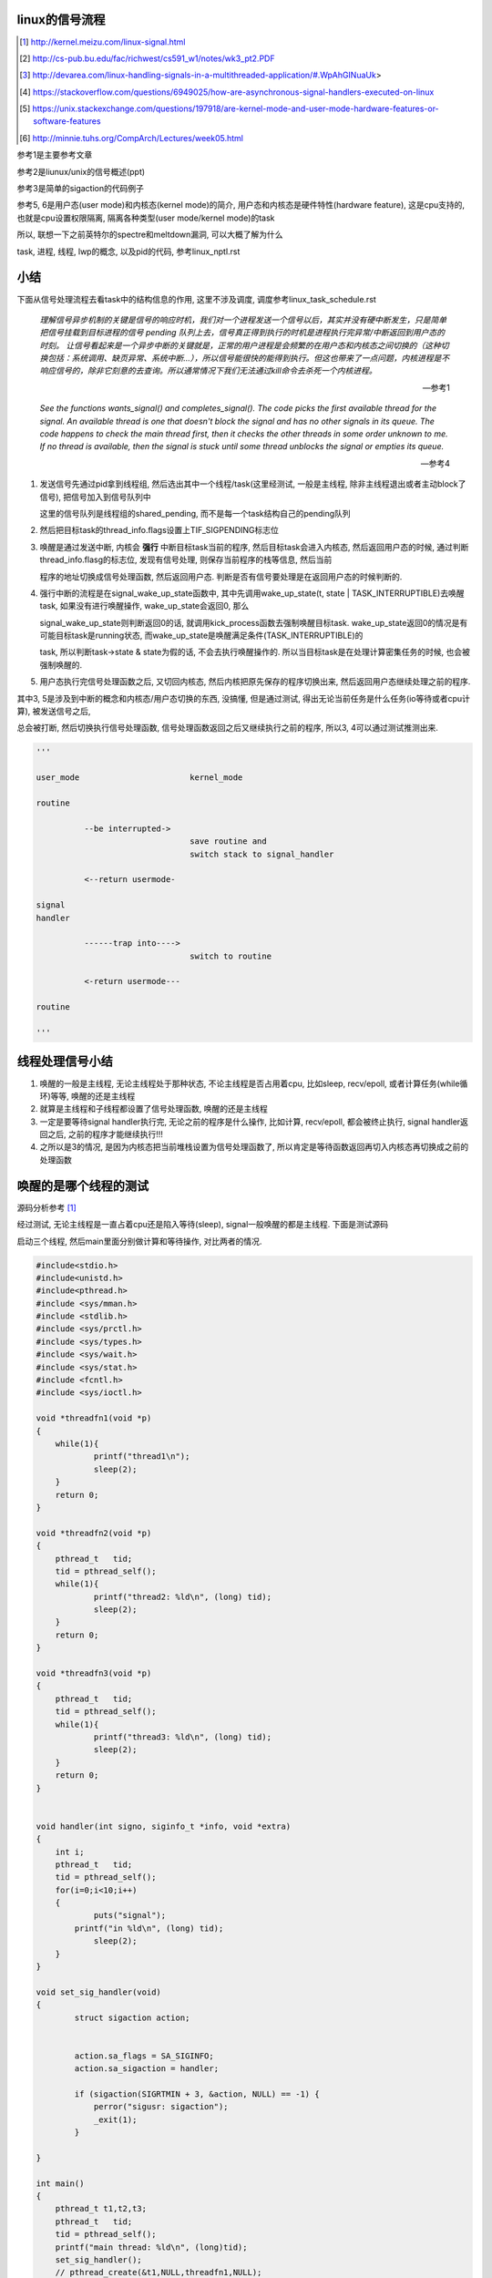 linux的信号流程
===================

.. [1] http://kernel.meizu.com/linux-signal.html

.. [2] http://cs-pub.bu.edu/fac/richwest/cs591_w1/notes/wk3_pt2.PDF

.. [3] http://devarea.com/linux-handling-signals-in-a-multithreaded-application/#.WpAhGINuaUk>

.. [4] https://stackoverflow.com/questions/6949025/how-are-asynchronous-signal-handlers-executed-on-linux

.. [5] https://unix.stackexchange.com/questions/197918/are-kernel-mode-and-user-mode-hardware-features-or-software-features

.. [6] http://minnie.tuhs.org/CompArch/Lectures/week05.html


参考1是主要参考文章

参考2是liunux/unix的信号概述(ppt)

参考3是简单的sigaction的代码例子

参考5, 6是用户态(user mode)和内核态(kernel mode)的简介, 用户态和内核态是硬件特性(hardware feature), 这是cpu支持的, 也就是cpu设置权限隔离, 隔离各种类型(user mode/kernel mode)的task

所以, 联想一下之前英特尔的spectre和meltdown漏洞, 可以大概了解为什么

task, 进程, 线程, lwp的概念, 以及pid的代码, 参考linux_nptl.rst

小结
=========

下面从信号处理流程去看task中的结构信息的作用, 这里不涉及调度, 调度参考linux_task_schedule.rst

  *理解信号异步机制的关键是信号的响应时机，我们对一个进程发送一个信号以后，其实并没有硬中断发生，只是简单把信号挂载到目标进程的信号 pending 队列上去，信号真正得到执行的时机是进程执行完异常/中断返回到用户态的时刻。*
  *让信号看起来是一个异步中断的关键就是，正常的用户进程是会频繁的在用户态和内核态之间切换的（这种切换包括：系统调用、缺页异常、系统中断…），所以信号能很快的能得到执行。但这也带来了一点问题，内核进程是不响应信号的，除非它刻意的去查询。所以通常情况下我们无法通过kill命令去杀死一个内核进程。*
  
  --- 参考1

  *See the functions wants_signal() and completes_signal(). The code picks the first available thread for the signal. An available thread is one that doesn't block the signal and has no other signals in its queue. The code happens to check the main thread first, then it checks the other threads in some order unknown to me. If no thread is available, then the signal is stuck until some thread unblocks the signal or empties its queue.*
  
  --- 参考4

1. 发送信号先通过pid拿到线程组, 然后选出其中一个线程/task(这里经测试, 一般是主线程, 除非主线程退出或者主动block了信号), 把信号加入到信号队列中

   这里的信号队列是线程组的shared_pending, 而不是每一个task结构自己的pending队列

2. 然后把目标task的thread_info.flags设置上TIF_SIGPENDING标志位

3. 唤醒是通过发送中断, 内核会 **强行** 中断目标task当前的程序, 然后目标task会进入内核态, 然后返回用户态的时候, 通过判断thread_info.flasg的标志位, 发现有信号处理, 则保存当前程序的栈等信息, 然后当前

   程序的地址切换成信号处理函数, 然后返回用户态. 判断是否有信号要处理是在返回用户态的时候判断的. 

4. 强行中断的流程是在signal_wake_up_state函数中, 其中先调用wake_up_state(t, state | TASK_INTERRUPTIBLE)去唤醒task, 如果没有进行唤醒操作, wake_up_state会返回0, 那么

   signal_wake_up_state则判断返回0的话, 就调用kick_process函数去强制唤醒目标task. wake_up_state返回0的情况是有可能目标task是running状态, 而wake_up_state是唤醒满足条件(TASK_INTERRUPTIBLE)的

   task, 所以判断task->state & state为假的话, 不会去执行唤醒操作的. 所以当目标task是在处理计算密集任务的时候, 也会被强制唤醒的.

5. 用户态执行完信号处理函数之后, 又切回内核态, 然后内核把原先保存的程序切换出来, 然后返回用户态继续处理之前的程序.

其中3, 5是涉及到中断的概念和内核态/用户态切换的东西, 没搞懂, 但是通过测试, 得出无论当前任务是什么任务(io等待或者cpu计算), 被发送信号之后,

总会被打断, 然后切换执行信号处理函数, 信号处理函数返回之后又继续执行之前的程序, 所以3, 4可以通过测试推测出来. 

.. code-block:: python

    '''
    
    user_mode                       kernel_mode
    
    routine
                
              --be interrupted->    
                                    save routine and
                                    switch stack to signal_handler
    
              <--return usermode-
    
    signal
    handler
    
              ------trap into---->  
                                    switch to routine
    
              <-return usermode---
    
    routine
    
    '''

线程处理信号小结
====================

1. 唤醒的一般是主线程, 无论主线程处于那种状态, 不论主线程是否占用着cpu, 比如sleep, recv/epoll, 或者计算任务(while循环)等等, 唤醒的还是主线程

2. 就算是主线程和子线程都设置了信号处理函数, 唤醒的还是主线程

3. 一定是要等待signal handler执行完, 无论之前的程序是什么操作, 比如计算, recv/epoll, 都会被终止执行, signal handler返回之后, 之前的程序才能继续执行!!!

4. 之所以是3的情况, 是因为内核态把当前堆栈设置为信号处理函数了, 所以肯定是等待函数返回再切入内核态再切换成之前的处理函数

唤醒的是哪个线程的测试
============================

源码分析参考 [1]_


经过测试, 无论主线程是一直占着cpu还是陷入等待(sleep), signal一般唤醒的都是主线程. 下面是测试源码

启动三个线程, 然后main里面分别做计算和等待操作, 对比两者的情况.

.. code-block:: c

    #include<stdio.h>
    #include<unistd.h>
    #include<pthread.h>
    #include <sys/mman.h>
    #include <stdlib.h>
    #include <sys/prctl.h>
    #include <sys/types.h>
    #include <sys/wait.h>
    #include <sys/stat.h>
    #include <fcntl.h>
    #include <sys/ioctl.h>
     
    void *threadfn1(void *p)
    {
    	while(1){
    		printf("thread1\n");
    		sleep(2);
    	}
    	return 0;
    }
     
    void *threadfn2(void *p)
    {
        pthread_t   tid;
        tid = pthread_self();
    	while(1){
    		printf("thread2: %ld\n", (long) tid);
    		sleep(2);
    	}
    	return 0;
    }
     
    void *threadfn3(void *p)
    {
        pthread_t   tid;
        tid = pthread_self();
    	while(1){
    		printf("thread3: %ld\n", (long) tid);
    		sleep(2);
    	}
    	return 0;
    }
     
     
    void handler(int signo, siginfo_t *info, void *extra) 
    {
    	int i;
        pthread_t   tid;
        tid = pthread_self();
    	for(i=0;i<10;i++)
    	{
    		puts("signal");
            printf("in %ld\n", (long) tid);
    		sleep(2);
    	}
    }
     
    void set_sig_handler(void)
    {
            struct sigaction action;
     
     
            action.sa_flags = SA_SIGINFO; 
            action.sa_sigaction = handler;
    
            if (sigaction(SIGRTMIN + 3, &action, NULL) == -1) { 
                perror("sigusr: sigaction");
                _exit(1);
            }
     
    }
     
    int main()
    {
    	pthread_t t1,t2,t3;
        pthread_t   tid;
        tid = pthread_self();
        printf("main thread: %ld\n", (long)tid);
    	set_sig_handler();
    	// pthread_create(&t1,NULL,threadfn1,NULL);
    	pthread_create(&t2,NULL,threadfn2,NULL);
    	pthread_create(&t3,NULL,threadfn3,NULL);
        int count = 0;
        // sleep(3600);
        // 下面的while可以换成sleep
        while (1){
            count += 1;
        }
    	pthread_exit(NULL);
    	return 0;
    }

在main中

1. 无论是while 1计算, 还是sleep, 发送signal(*sudo kill -s 37 pid*)之后总是唤醒的总是主线程

2. 只开启一个子线程, 比如子线程2, 然后子线程2中密集计算(while count += 1), 然后主线程sleep, 依然是唤醒主线程.

所以

1. 也就是对主线程调用wants_signal之后, 总是ture.

2. 无论被选择的task正在进行计算或者等待系统调用返回(sleep/select等等),
   内核(complete_signal->signal_wake_up->signal_wake_up_state)总是直接发送中断, 让task执行signal.

根据参考 [2]_的一些解释:

*CPU checks for interrupts after executing each instruction.*

cpu每一执行一个指令之后, 都会去检查中断

*If interrupt occurred, control unit: Determines vector i, corresponding to interrupt, (省略一些步骤), If necessary, switches to new stack by

Loading ss & esp regs with values found in the task state segment (TSS) of current process, (省略一些步骤), Interrupt handler is then executed!*

简单来说就是拿到signal handler的栈什么的和参数, 然后切换执行.

根据参考 [1]_中的解释, 会保存当前执行函数的栈信息什么的, 切换到用户态执行signal handler, 然后回到内核, 然后再执行之前保存的函数.

**所以, 一旦有信号发生, 并且task定义了自己的handler, 那么内核就将让task执行(强制)signal, 然后再切换到signal之前的程序.**

**强制执行是通过发送中断, 无论目标task是否正在运行还是陷入等待状态, 都会收到中断, 然后检查pending的信号, 然后执行.**

signal handler和main中的程序切换的测试
========================================

1. 主线程read等待端口a数据

2. 主线程注册signal handler, 该handler则会去read另外一个端口b, 等待数据

3. 然后发送信号给pid

4. signal handler被执行, 进入read等待b

5. 此时a有数据, 那么主线程的read会被唤醒吗?也就是进入等待之后, 只跟哪个系统调用被唤醒有关?也就是就算
   signal handler进入等待系统调用的状态, 依然是哪个系统调用有返回, 则唤醒哪个程序?

客户端可以在发送信号之前或者之后connect到a, 有两个情况, recv是否是阻塞, 使用recv或者epoll这种.

1. 阻塞的recv调用

下面是一个阻塞的recv函数

.. code-block:: c

    #define MAXLINE 1024
    
    int read_wait(int port) {
        int server_sockfd;//服务器端套接字  
        int client_sockfd;//客户端套接字  
        int len;  
        struct sockaddr_in my_addr;   //服务器网络地址结构体  
        struct sockaddr_in remote_addr; //客户端网络地址结构体  
        int sin_size;  
        char buf[BUFSIZ];  //数据传送的缓冲区  
        memset(&my_addr,0,sizeof(my_addr)); //数据初始化--清零  
        my_addr.sin_family=AF_INET; //设置为IP通信  
        my_addr.sin_addr.s_addr=INADDR_ANY;//服务器IP地址--允许连接到所有本地地址上  
        my_addr.sin_port=htons(port); //服务器端口号  
          
        /*创建服务器端套接字--IPv4协议，面向连接通信，TCP协议*/  
        if((server_sockfd=socket(PF_INET,SOCK_STREAM,0))<0)  
        {    
            perror("socket");  
            return 1;  
        }  
       
            /*将套接字绑定到服务器的网络地址上*/  
        if (bind(server_sockfd,(struct sockaddr *)&my_addr,sizeof(struct sockaddr))<0)  
        {  
            perror("bind");  
            return 1;  
        }  
          
        /*监听连接请求--监听队列长度为5*/  
        printf("listen in %d\n", port);
        listen(server_sockfd, 1);  
          
        sin_size=sizeof(struct sockaddr_in);  
          
        /*等待客户端连接请求到达*/  
        if((client_sockfd=accept(server_sockfd,(struct sockaddr *)&remote_addr,&sin_size))<0)  
        {  
            perror("accept");  
            printf("error in %d\n", port);
            return 1;  
        }  
        printf("accept client %s:%d\n",inet_ntoa(remote_addr.sin_addr), (int)remote_addr.sin_port);  
        len=send(client_sockfd,"Welcome to my server\n",21,0);//发送欢迎信息  
          
        /*接收客户端的数据并将其发送给客户端--recv返回接收到的字节数，send返回发送的字节数*/  
        while(1){
            int len = recv(client_sockfd,buf,BUFSIZ,0);
            if (len >= 0){
                buf[len]='\0';  
                printf("recv %s\n",buf);  
                if(send(client_sockfd,buf,len,0)<0)  
                {  
                    perror("write");  
                    return 1;  
                }  
            }else{
                perror("recv"); 
                printf("%d recv got 0!!\n", port);
                break;
            }
        }  
        close(client_sockfd);  
        close(server_sockfd); 
        printf("close %d\n", port);
        return 0;  
    }


然后在main和signal handler上指定recv不同的端口


.. code-block:: c

    #include <stdio.h>
    #include <unistd.h>
    #include <pthread.h>
    #include <sys/mman.h>
    #include <stdlib.h>
    #include <sys/prctl.h>
    #include <sys/types.h>
    #include <sys/wait.h>
    #include <sys/stat.h>
    #include <fcntl.h>
    #include <sys/ioctl.h>
    #include <stdio.h>
    #include <sys/socket.h>
    #include <sys/types.h>
    #include <string.h>
    #include <netinet/in.h>
    #include <stdlib.h>
    #include <errno.h>
    #include <unistd.h>
    #include <arpa/inet.h>
    
    
    void handler(int signo, siginfo_t *info, void *extra) 
    {
    	int i;
        pthread_t   tid;
        tid = pthread_self();
        printf("handler in %ld \n", (long) tid);
        int port = 10005;
        // 这里进入等待系统调用
        // 监听10005端口
        read_wait(port);
    }
    
    
    void set_sig_handler(void)
    {
            struct sigaction action;
     
     
            action.sa_flags = SA_SIGINFO; 
            action.sa_sigaction = handler;
    
            if (sigaction(SIGRTMIN + 3, &action, NULL) == -1) { 
                perror("sigusr: sigaction");
                _exit(1);
            }
     
    }
    
    int main()
    {
        pthread_t   tid;
        tid = pthread_self();
        printf("main thread: %ld\n", (long)tid);
        set_sig_handler();
        int port = 10004;
        // 监听1004端口
        read_wait(port);
        printf("main return\n");
        return 0;
    }

结果是: 一旦进入了signal handler, 那么就会一直执行signal handler, 然后直到signal handler处理完. 然后再进入到

main, 但是main的recv或者accept(取决于你的客户端是先connect之后再发送37信号还是发送信号之后再connect)都会报错, 然后直接结束main

下面是输出

.. code-block:: python

    '''
    main thread: 140464972683008
    listen in 10004
    accept client 127.0.0.1:63195
    handler in 140464972683008 
    listen in 10005
    accept client 127.0.0.1:40075
    recv a                         # 这是signal handler中收到的数据
    recv: Connection reset by peer
    10005 recv got 0!!close 10005  # signal handler执行完毕
    recv: Interrupted system call  # main函数的accept/recv报错
    10004 recv got 0!!close 10004
    main return
    '''

所以内核强行切换到了signal handler, 并且直到signal handler执行完毕才切换到之前的执行程序.

2. 如果recv是select/epoll这种呢?

测试下来也是一样的, signal handler中退出之后会导致之前的程序发生Interrupted system call异常

下面是epoll的处理函数


.. code-block:: c

    int epoll_fun(int port) {
        struct epoll_event ev, events[MAX_EVENTS];
        int nfds, epollfd;
    
        int server_sockfd;//服务器端套接字  
        int client_sockfd;//客户端套接字  
        int len;  
        struct sockaddr_in my_addr;   //服务器网络地址结构体  
        struct sockaddr_in remote_addr; //客户端网络地址结构体  
        int sin_size;  
        // char buf[BUFSIZ];  //数据传送的缓冲区  
        memset(&my_addr,0,sizeof(my_addr)); //数据初始化--清零  
        my_addr.sin_family=AF_INET; //设置为IP通信  
        my_addr.sin_addr.s_addr=INADDR_ANY;//服务器IP地址--允许连接到所有本地地址上  
        my_addr.sin_port=htons(port); //服务器端口号  
    
    
        // read的buffer
        char read_buf[1024];
          
        /*创建服务器端套接字--IPv4协议，面向连接通信，TCP协议*/  
        if((server_sockfd=socket(PF_INET, SOCK_STREAM,0))<0)  
        {    
            perror("socket create");  
            return 1;  
        }
        printf("socket created\n");
       
            /*将套接字绑定到服务器的网络地址上*/  
        if (bind(server_sockfd,(struct sockaddr *)&my_addr,sizeof(struct sockaddr))<0)  
        {  
            perror("socket bind");  
            return 1;  
        }
        printf("socket binded\n");
          
        /*监听连接请求--监听队列长度为5*/  
        printf("listen in %d\n", port);
        listen(server_sockfd, 1);  
          
        sin_size=sizeof(struct sockaddr_in);  
    
        client_sockfd = accept(server_sockfd,(struct sockaddr *)&remote_addr, &sin_size);
        if (client_sockfd == -1) {
            perror("accept error");
            exit(EXIT_FAILURE);
        }
        printf("%d accepted\n", port);
        setNonblocking(client_sockfd);
    
        epollfd = epoll_create1(0);
        if (epollfd == -1) {
            perror("epoll_create1");
            exit(EXIT_FAILURE);
        }
    
        ev.events = EPOLLIN;
        ev.data.fd = client_sockfd;
        if (epoll_ctl(epollfd, EPOLL_CTL_ADD, client_sockfd, &ev) == -1) {
            perror("epoll_ctl EPOLLIN: client_sockfd");
            exit(EXIT_FAILURE);
        }
        int can_return = 0;
        for (;;) {
            if (can_return == 1) {
                break;
            }
            printf("%d epoll wait-----\n", port);
            nfds = epoll_wait(epollfd, events, MAX_EVENTS, -1);
            if (nfds == -1) {
                printf("%d epoll_wait error: \n", port);
                perror("epoll_wait");
                exit(EXIT_FAILURE);
            }
            printf("%d epoll wait return!\n", port);
    
            for (int n = 0; n < nfds; ++n) {
                if (events[n].data.fd == client_sockfd) {
                    printf("%d recv: ", port);
                    int real_len = read(events[n].data.fd, read_buf, sizeof(read_buf)-1);
                    if (real_len > 0) {
                        for (int i=0; i<real_len; i ++) {
                            printf("%c", read_buf[i]);
                        }
                        printf("\n");
                    }else{
                        printf("%d recv 0\n", port);
                        perror("epoll recv"); 
                        can_return = 1;
                        break;
                    }
                }
            }
        }
        close(client_sockfd);  
        close(server_sockfd); 
        printf("%d return\n", port);
        return 0;  
    }


然后合并到main中


.. code-block:: c

    #include <sys/epoll.h>
    #include <stdio.h>
    #include <unistd.h>
    #include <sys/mman.h>
    #include <stdlib.h>
    #include <sys/prctl.h>
    #include <sys/types.h>
    #include <sys/wait.h>
    #include <sys/stat.h>
    #include <fcntl.h>
    #include <sys/ioctl.h>
    #include <stdio.h>
    #include <sys/socket.h>
    #include <sys/types.h>
    #include <string.h>
    #include <netinet/in.h>
    #include <stdlib.h>
    #include <errno.h>
    #include <unistd.h>
    #include <arpa/inet.h>

    void handler(int signo, siginfo_t *info, void *extra) 
    {
    	int i;
        // 这里进入等待系统调用
        printf("in signal handler\n");
        int port = 10005;
        // 调用epoll
        epoll_fun(port);
    }
     
    void set_sig_handler(void)
    {
            struct sigaction action;
     
     
            action.sa_flags = SA_SIGINFO; 
            action.sa_sigaction = handler;
    
            if (sigaction(SIGRTMIN + 3, &action, NULL) == -1) { 
                perror("sigusr: sigaction");
                _exit(1);
            }
     
    }
    
    
    int
    main(void)
    {
    	set_sig_handler();
        int port = 10004;
        epoll_fun(port);
        return 0;
    }


下面是输出

.. code-block:: python

    '''
    socket created
    socket binded
    listen in 10004
    10004 accepted
    10004 epoll wait-----
    10004 epoll wait return!
    10004 recv: 1004
    10004 epoll wait-----
    in signal handler
    socket created
    socket binded
    listen in 10005
    10005 accepted
    10005 epoll wait-----
    10005 epoll wait return!
    10005 recv: 1005
    10005 epoll wait-----
    10005 epoll wait return!
    10005 recv: 10005 recv 0
    epoll recv: Success
    10005 return                         # 这里, signal handler返回了
    10004 epoll_wait error:              # 然后main里面的epoll报粗了
    epoll_wait: Interrupted system call  # main报错的信息
    '''


所以, 之前的程序只会在signal handler返回之后才能继续, 比如下面的例子

main中一直计算, 然后signal handler一个循环, 我们可以看到:

1. 没有发送信号之前, 有一个cpu是100%使用率

2. 发送信号之后, 则计算代码终止, cpu没有100%使用率, 此时进入signal handler

3. signal handler返回, 计算代码继续, cpu又变成了100%使用率

.. code-block:: c

    #include <stdio.h>
    #include <unistd.h>
    #include <pthread.h>
    #include <sys/mman.h>
    #include <stdlib.h>
    #include <sys/prctl.h>
    #include <sys/types.h>
    #include <sys/wait.h>
    #include <sys/stat.h>
    #include <fcntl.h>
    #include <sys/ioctl.h>
    #include <stdio.h>
    #include <sys/socket.h>
    #include <sys/types.h>
    #include <string.h>
    #include <netinet/in.h>
    #include <stdlib.h>
    #include <errno.h>
    #include <unistd.h>
    #include <arpa/inet.h>
     
     
    void handler(int signo, siginfo_t *info, void *extra) 
    {
    	int i;
        pthread_t   tid;
        tid = pthread_self();
    	for(i=0;i<20;i++)
    	{
            printf("signal in %ld\n", (long) tid);
    		sleep(2);
    	}
    }
     
    void set_sig_handler(void)
    {
            struct sigaction action;
     
     
            action.sa_flags = SA_SIGINFO; 
            action.sa_sigaction = handler;
    
            if (sigaction(SIGRTMIN + 3, &action, NULL) == -1) { 
                perror("sigusr: sigaction");
                _exit(1);
            }
     
    }
     
    int main()
    {
        pthread_t   tid;
        tid = pthread_self();
        printf("main thread: %ld\n", (long)tid);
    	set_sig_handler();
        int count = 0;
        while (1){
            count += 1;
        }
        printf("main return\n");
    	return 0;
    }

如果主线程和子线程都设置了信号处理函数呢?
=============================================

测试下来同样的, 还是会唤醒主线程

.. code-block:: c

    #include <stdio.h>
    #include <unistd.h>
    #include <pthread.h>
    #include <sys/mman.h>
    #include <stdlib.h>
    #include <sys/prctl.h>
    #include <sys/types.h>
    #include <sys/wait.h>
    #include <sys/stat.h>
    #include <fcntl.h>
    #include <sys/ioctl.h>
    #include <stdio.h>
    #include <sys/socket.h>
    #include <sys/types.h>
    #include <string.h>
    #include <netinet/in.h>
    #include <stdlib.h>
    #include <errno.h>
    #include <unistd.h>
    #include <arpa/inet.h>
     
     
    void handler(int signo, siginfo_t *info, void *extra) 
    {
    	int i;
        pthread_t   tid;
        tid = pthread_self();
    	for(i=0;i<10;i++)
    	{
            printf("signal in %ld\n", (long) tid);
    		sleep(2);
    	}
    }
     
    void my_set_sig_handler(void)
    {
            struct sigaction action;
     
     
            action.sa_flags = SA_SIGINFO; 
            action.sa_sigaction = handler;
     
            if (sigaction(SIGRTMIN + 3, &action, NULL) == -1) { 
                perror("sigusr: sigaction");
                _exit(1);
            }
     
    }
     
    void *threadfn1(void *p)
    {
        // 子线程设置信号
        my_set_sig_handler();
        pthread_t   tid;
        tid = pthread_self();
        long ltid = (long)tid;
    	while(1){
    		printf("thread1 %ld\n", ltid);
    		sleep(2);
    	}
    	return 0;
    }
     
    void *threadfn2(void *p)
    {
    	while(1){
    		printf("thread2\n");
    		sleep(2);
    	}
    	return 0;
    }
     
    void *threadfn3(void *p)
    {
    	while(1){
    		printf("thread3\n");
    		sleep(2);
    	}
    	return 0;
    }
     
    int main()
    {
    	pthread_t t1,t2,t3;
        pthread_t   tid;
        tid = pthread_self();
        printf("main is %ld\n", (long)tid);
    	pthread_create(&t1,NULL,threadfn1,NULL);
    	pthread_create(&t2,NULL,threadfn2,NULL);
    	pthread_create(&t3,NULL,threadfn3,NULL);
        // 主线程设置信号处理函数
    	my_set_sig_handler();
        int count = 0;
        while (1) {
            count += 1;
        }
    	// pthread_exit(NULL);
    	return 0;
    }

下面是输出

.. code-block:: python

    '''
    
    main is 139817114892032
    thread1 139817106614016
    thread2
    thread3
    thread1 139817106614016
    thread2
    thread3
    thread1 139817106614016
    thread2
    thread3
    thread1 139817106614016
    thread2
    thread3
    signal in 139817114892032
    thread1 139817106614016
    thread2
    thread3
    signal in 139817114892032
    thread1 139817106614016
    thread2
    thread3
    
    '''

说明被唤醒的还是主线程

man手册的解释
================

在clone的man收手册中, 说明内核会选择任意一个没有block该信号的task

  *If kill(2) is used to send a signal to a thread group, and the thread group has installed a handler for the signal, then the handler will be invoked in exactly one, arbitrarily selected mem‐
  ber of the thread group that has not blocked the signal.  If multiple threads in a group are waiting to accept the same signal using sigwaitinfo(2), the kernel will arbitrarily select one of
  these threads to receive a signal sent using kill(2).*
  
  --- man clone


----


kill发送信号
================


https://elixir.bootlin.com/linux/v4.15/source/kernel/signal.c#L2936

.. code-block:: c

    /**
     *  sys_kill - send a signal to a process
     *  @pid: the PID of the process
     *  @sig: signal to be sent
     */
    SYSCALL_DEFINE2(kill, pid_t, pid, int, sig)
    {
        struct siginfo info;

        info.si_signo = sig;
        info.si_errno = 0;
        info.si_code = SI_USER;
        info.si_pid = task_tgid_vnr(current);
        info.si_uid = from_kuid_munged(current_user_ns(), current_uid());

        return kill_something_info(sig, &info, pid);
    }

这里传入的pid是pid_t类型, 而这个pid_t的定义是在

.. code-block:: c

    // https://elixir.bootlin.com/linux/v4.15/source/include/linux/types.h#L22
    typedef __kernel_pid_t		pid_t;


然后搜索一下, 看到似乎这个__kernel_pid_t是跟平台有关的, 没找到x86_64的, 就看到什么安腾(ia)的, 所以

只能以在posix_types下的定义为准了, 是一个int类型

.. code-block:: c

    // https://elixir.bootlin.com/linux/v4.15/source/include/uapi/asm-generic/posix_types.h#L28
    #ifndef __kernel_pid_t
    typedef int		__kernel_pid_t;
    #endif

kill_something_info
======================

https://elixir.bootlin.com/linux/v4.15/source/kernel/signal.c#L1399

.. code-block:: c

    /*
     * kill_something_info() interprets pid in interesting ways just like kill(2).
     *
     * POSIX specifies that kill(-1,sig) is unspecified, but what we have
     * is probably wrong.  Should make it like BSD or SYSV.
     */
    
    static int kill_something_info(int sig, struct siginfo *info, pid_t pid)
    {
    	int ret;
    
        // 如果pid大于0, 那么会发送到对应的进程中
    	if (pid > 0) {
    		rcu_read_lock();
    		ret = kill_pid_info(sig, info, find_vpid(pid));
    		rcu_read_unlock();
    		return ret;
    	}
    
    	/* -INT_MIN is undefined.  Exclude this case to avoid a UBSAN warning */
    	if (pid == INT_MIN)
    		return -ESRCH;
    
    	read_lock(&tasklist_lock);
        // (pid <= 0) && (pid != -1), 发送信号给pid进程所在进程组中的每一个线程组
    	if (pid != -1) {
    		ret = __kill_pgrp_info(sig, info,
    				pid ? find_vpid(-pid) : task_pgrp(current));
    	} else {
                // pid = -1, 发送信号给所有进程的进程组，除了pid=1和当前进程自己
    		int retval = 0, count = 0;
    		struct task_struct * p;
    
    		for_each_process(p) {
    			if (task_pid_vnr(p) > 1 &&
    					!same_thread_group(p, current)) {
    				int err = group_send_sig_info(sig, info, p);
    				++count;
    				if (err != -EPERM)
    					retval = err;
    			}
    		}
    		ret = count ? retval : -ESRCH;
    	}
    	read_unlock(&tasklist_lock);
    
    	return ret;
    }

kill_pid_info
==================


https://elixir.bootlin.com/linux/v4.15/source/kernel/signal.c#L1313

.. code-block:: c

    int kill_pid_info(int sig, struct siginfo *info, struct pid *pid)
    {
    	int error = -ESRCH;
    	struct task_struct *p;
    
    	for (;;) {
    		rcu_read_lock();
    		p = pid_task(pid, PIDTYPE_PID);
                // 这里通过pid获取对应的task结构
    		if (p)
                        // 把信号发送到进程
                        // 也就是把信号发送到线程组
    			error = group_send_sig_info(sig, info, p);
    		rcu_read_unlock();
    		if (likely(!p || error != -ESRCH))
    			return error;
    
    		/*
    		 * The task was unhashed in between, try again.  If it
    		 * is dead, pid_task() will return NULL, if we race with
    		 * de_thread() it will find the new leader.
    		 */
    	}
    }

关于pid_task, 则是返回的是线程组的主线程(进程)

.. code-block:: c

    // https://elixir.bootlin.com/linux/v4.15/source/kernel/pid.c#L305
    struct task_struct *pid_task(struct pid *pid, enum pid_type type)
    {
    	struct task_struct *result = NULL;
    	if (pid) {
    		struct hlist_node *first;
    		first = rcu_dereference_check(hlist_first_rcu(&pid->tasks[type]),
    					      lockdep_tasklist_lock_is_held());
    		if (first)
    			result = hlist_entry(first, struct task_struct, pids[(type)].node);
    	}
    	return result;
    }
其中是拿到pid->tasks这个数组中, 对应type的头节点, 然后这个节点中包含的是一个task结构, 然后通过计算这个node在

task结构中的偏移量返回task结构的地址(container_of计算). 所以也就是第一个线程的task结构, 可以看成也就是主线程(进程)

https://elixir.bootlin.com/linux/v4.15/source/kernel/signal.c#L1279

.. code-block:: c

    int group_send_sig_info(int sig, struct siginfo *info, struct task_struct *p)
    {
    	int ret;
    
    	rcu_read_lock();
    	ret = check_kill_permission(sig, info, p);
    	rcu_read_unlock();
    
    	if (!ret && sig)
                // 最后还是调用do_send_sig_info
                // !!!!!注意, 这里最后一个参数是true!!!
    		ret = do_send_sig_info(sig, info, p, true);
    
    	return ret;
    }

https://elixir.bootlin.com/linux/v4.15/source/kernel/signal.c#L1155

.. code-block:: c

    int do_send_sig_info(int sig, struct siginfo *info, struct task_struct *p,
    			bool group)
    {
    	unsigned long flags;
    	int ret = -ESRCH;
    
    	if (lock_task_sighand(p, &flags)) {
                // !!!!这里, 上面最后一个参数是group, 传参的时候传的是true!!!
    		ret = send_signal(sig, info, p, group);
    		unlock_task_sighand(p, &flags);
    	}
    
    	return ret;
    }


__send_signal
================

上面的do_send_sig_info->send_signal最后会调用到__send_signal


https://elixir.bootlin.com/linux/v4.15/source/kernel/signal.c#L994


.. code-block:: c

    static int __send_signal(int sig, struct siginfo *info, struct task_struct *t,
    			int group, int from_ancestor_ns)
    {
    
    
    	struct sigpending *pending;
    	struct sigqueue *q;
    	int override_rlimit;
    	int ret = 0, result;
    
    	assert_spin_locked(&t->sighand->siglock);
    
    	result = TRACE_SIGNAL_IGNORED;
        // !!!判断是否可以忽略信号
    	if (!prepare_signal(sig, t,
    			from_ancestor_ns || (info == SEND_SIG_FORCED)))
    		goto ret;

        // !!注意这里, 这里如果group是true的话
        // 那么pending是t->signal->shared_pendding, 说明是拿线程组中共享的信号队列
        // 如果group不是true, 那么拿的是task自己的pending
    	pending = group ? &t->signal->shared_pending : &t->pending;

        /*
         * Short-circuit ignored signals and support queuing
         * exactly one non-rt signal, so that we can get more
         * detailed information about the cause of the signal.
         */
        result = TRACE_SIGNAL_ALREADY_PENDING;

        // 这里legacy_queue判断, 如果sig是常规信号, 那么是否已经在队列中了, 如果在了就过
        // 如果sig是实时信号, 则可以重复入队
        // 另外一方面也说明了，如果是实时信号，尽管信号重复，但还是要加入pending队列
        // 实时信号的多个信号都需要能被接收到
        if (legacy_queue(pending, sig))
        	goto ret;
        
        result = TRACE_SIGNAL_DELIVERED;
        /*
         * fast-pathed signals for kernel-internal things like SIGSTOP
         * or SIGKILL.
         */
        // 如果是一些强制信号, 那么直接处理
        // 如果是强制信号(SEND_SIG_FORCED)，不走挂载pending队列的流程，直接快速路径优先处理
        if (info == SEND_SIG_FORCED)
            goto out_set;    
        
        /*
         * Real-time signals must be queued if sent by sigqueue, or
         * some other real-time mechanism.  It is implementation
         * defined whether kill() does so.  We attempt to do so, on
         * the principle of least surprise, but since kill is not
         * allowed to fail with EAGAIN when low on memory we just
         * make sure at least one signal gets delivered and don't
         * pass on the info struct.
         */

        // 符合条件的特殊信号可以突破siganl pending队列的大小限制(rlimit)
        // 否则在队列满的情况下，丢弃信号
        // signal pending队列大小rlimit的值可以通过命令"ulimit -i"查看
        if (sig < SIGRTMIN)
        	override_rlimit = (is_si_special(info) || info->si_code >= 0);
        else
        	override_rlimit = 0;
        
        // 没有ignore的信号，加入到pending队列中
        // pending队列的每一个元素都是sigqueue结构
        q = __sigqueue_alloc(sig, t, GFP_ATOMIC, override_rlimit);

        // 加入pending队列
        if (q) {
        	list_add_tail(&q->list, &pending->list);
        	switch ((unsigned long) info) {
        	case (unsigned long) SEND_SIG_NOINFO:
        		q->info.si_signo = sig;
        		q->info.si_errno = 0;
        		q->info.si_code = SI_USER;
        		q->info.si_pid = task_tgid_nr_ns(current,
        						task_active_pid_ns(t));
        		q->info.si_uid = from_kuid_munged(current_user_ns(), current_uid());
        		break;
        	case (unsigned long) SEND_SIG_PRIV:
        		q->info.si_signo = sig;
        		q->info.si_errno = 0;
        		q->info.si_code = SI_KERNEL;
        		q->info.si_pid = 0;
        		q->info.si_uid = 0;
        		break;
        	default:
        		copy_siginfo(&q->info, info);
        		if (from_ancestor_ns)
        			q->info.si_pid = 0;
        		break;
        	}
        
        	userns_fixup_signal_uid(&q->info, t);
        
        } else if (!is_si_special(info)) {
        	if (sig >= SIGRTMIN && info->si_code != SI_USER) {
        		/*
        		 * Queue overflow, abort.  We may abort if the
        		 * signal was rt and sent by user using something
        		 * other than kill().
        		 */
        		result = TRACE_SIGNAL_OVERFLOW_FAIL;
        		ret = -EAGAIN;
        		goto ret;
        	} else {
        		/*
        		 * This is a silent loss of information.  We still
        		 * send the signal, but the *info bits are lost.
        		 */
        		result = TRACE_SIGNAL_LOSE_INFO;
        	}
        }
    
    

        out_set:
        	signalfd_notify(t, sig);
        	sigaddset(&pending->signal, sig);
                // 选择合适的进程来响应信号，如果需要并唤醒对应的进程
        	complete_signal(sig, t, group);
        ret:
        	trace_signal_generate(sig, info, t, group, result);
        	return ret;
            
    }

complete_signal
==================

这里会选择合适的task去唤醒, 调用wants_signal去检查task是否可以处理信号

.. code-block:: c

    static void complete_signal(int sig, struct task_struct *p, int group)
    {
    	struct signal_struct *signal = p->signal;
    	struct task_struct *t;
    
    	/*
    	 * Now find a thread we can wake up to take the signal off the queue.
    	 *
    	 * If the main thread wants the signal, it gets first crack.
    	 * Probably the least surprising to the average bear.
    	 */
        // 注释上说, 先检查主线程是否可以处理信号
        // 如果可以, 主线程处理
    	if (wants_signal(sig, p))
    		t = p;
    	else if (!group || thread_group_empty(p))
    		/*
    		 * There is just one thread and it does not need to be woken.
    		 * It will dequeue unblocked signals before it runs again.
    		 */
    		return;
    	else {
    		/*
    		 * Otherwise try to find a suitable thread.
    		 */
    		t = signal->curr_target;
                // 否则一个一个去遍历线程, 直到找到一个
                // 线程可以处理信号
    		while (!wants_signal(sig, t)) {
    			t = next_thread(t);
    			if (t == signal->curr_target)
    				/*
    				 * No thread needs to be woken.
    				 * Any eligible threads will see
    				 * the signal in the queue soon.
    				 */
    				return;
    		}
    		signal->curr_target = t;
    	}
    
    	/*
    	 * Found a killable thread.  If the signal will be fatal,
    	 * then start taking the whole group down immediately.
    	 */
        // 注释上说, 如果信号是一些致命的信号
        // 那么遍历所有的task, 每个task的pending队列设置上SIGKILL标志位
        // 然后唤醒task, 也就是杀死task
        if (sig_fatal(p, sig) &&
    	    !(signal->flags & SIGNAL_GROUP_EXIT) &&
    	    !sigismember(&t->real_blocked, sig) &&
    	    (sig == SIGKILL || !p->ptrace)) {
    		/*
    		 * This signal will be fatal to the whole group.
    		 */
    		if (!sig_kernel_coredump(sig)) {
    			/*
    			 * Start a group exit and wake everybody up.
    			 * This way we don't have other threads
    			 * running and doing things after a slower
    			 * thread has the fatal signal pending.
    			 */
    			signal->flags = SIGNAL_GROUP_EXIT;
    			signal->group_exit_code = sig;
    			signal->group_stop_count = 0;
    			t = p;
    			do {
                                // 逐个杀死task
    				task_clear_jobctl_pending(t, JOBCTL_PENDING_MASK);
    				sigaddset(&t->pending.signal, SIGKILL);
    				signal_wake_up(t, 1);
    			} while_each_thread(p, t);
    			return;
    		}
    	}
    
    	/*
    	 * The signal is already in the shared-pending queue.
    	 * Tell the chosen thread to wake up and dequeue it.
    	 */
        // 唤醒task
    	signal_wake_up(t, sig == SIGKILL);
    	return;
    }

next_thread
===============

获取task中线程组中的下一个线程

https://elixir.bootlin.com/linux/v4.15/source/include/linux/sched/signal.h#L558

.. code-block:: c

    static inline struct task_struct *next_thread(const struct task_struct *p)
    {
    	return list_entry_rcu(p->thread_group.next,
    			      struct task_struct, thread_group);
    }

下一个线程就是thread_group.next了, 所以可以推测线程都是通过thread_group连接起来的

wants_signal
==============

判断线程是否可以处理进程


.. code-block:: c

    /*
     * Test if P wants to take SIG.  After we've checked all threads with this,
     * it's equivalent to finding no threads not blocking SIG.  Any threads not
     * blocking SIG were ruled out because they are not running and already
     * have pending signals.  Such threads will dequeue from the shared queue
     * as soon as they're available, so putting the signal on the shared queue
     * will be equivalent to sending it to one such thread.
     */
    static inline int wants_signal(int sig, struct task_struct *p)
    {
        if (sigismember(&p->blocked, sig))
            return 0;
        if (p->flags & PF_EXITING)
            return 0;
        if (sig == SIGKILL)
            return 1;
        if (task_is_stopped_or_traced(p))
            return 0;
        return task_curr(p) || !signal_pending(p);
    }

1. sigismember作用是: *test wehether signum is a member of set.(&p->blocked, sig)* , 也就是是否线程是否block了信号.

   因为线程可以调用sigprocmask/pthread_sigmask去block指定的信号, 如果结果为真, 表示线程屏蔽了信号.

   可以看参考 [3]_
   
2. PF_EXITING表示进程退出状态

3. SIGKILL这个信号是要传递给所有的线程的(这样才能达到kill的目的), 所以返回1

4. task_is_stopped_or_traced线程是否是终止状态

5. task_curr是判断当前线程是否占用cpu, *task_curr - is this task currently executing on a CPU?*

signal_pending
================

先看看函数调用过程

.. code-block:: c

    // https://elixir.bootlin.com/linux/v4.15/source/include/linux/sched/signal.h#L313
    static inline int signal_pending(struct task_struct *p)
    {
    	return unlikely(test_tsk_thread_flag(p,TIF_SIGPENDING));
    }

    // https://elixir.bootlin.com/linux/v4.15/source/include/linux/sched.h#L1536
    static inline int test_tsk_thread_flag(struct task_struct *tsk, int flag)
    {
        // 这里调用task_thread_info去拿task结构的thread_info
    	return test_ti_thread_flag(task_thread_info(tsk), flag);
    }

    // https://elixir.bootlin.com/linux/v4.15/source/include/linux/thread_info.h#L77
    static inline int test_ti_thread_flag(struct thread_info *ti, int flag)
    {
    	return test_bit(flag, (unsigned long *)&ti->flags);
    }

而task_thread_info函数则是一般去拿task结构的thread_info

https://elixir.bootlin.com/linux/v4.15/source/include/linux/sched.h#L1456

.. code-block:: c

    #ifdef CONFIG_THREAD_INFO_IN_TASK
    static inline struct thread_info *task_thread_info(struct task_struct *task)
    {
    	return &task->thread_info;
    }
    #elif !defined(__HAVE_THREAD_FUNCTIONS)
    # define task_thread_info(task)	((struct thread_info *)(task)->stack)
    #endif

所以, signal_pending则是去寻找task对应的thread_info是否有设置上了TIF_SIGPENDING标志位, 也就是如果

当前task没有待处理的信号, 也就是unlikely返回false, 所以!signal_pending返回true, 也就是没有待处理的信号的

话则选择该task


block信号
=============

可以使用sigprocmask/pthread_sigmask去block指定的信号, 前者是线程组, 后者是指定的线程.


signal_wake_up
=================

唤醒task


.. code-block:: c

    // https://elixir.bootlin.com/linux/v4.15/source/include/linux/sched/signal.h#L349
    static inline void signal_wake_up(struct task_struct *t, bool resume)
    {
    	signal_wake_up_state(t, resume ? TASK_WAKEKILL : 0);
    }


    // https://elixir.bootlin.com/linux/v4.15/source/kernel/signal.c#L661
    /*
     * Tell a process that it has a new active signal..
     *
     * NOTE! we rely on the previous spin_lock to
     * lock interrupts for us! We can only be called with
     * "siglock" held, and the local interrupt must
     * have been disabled when that got acquired!
     *
     * No need to set need_resched since signal event passing
     * goes through ->blocked
     */
    void signal_wake_up_state(struct task_struct *t, unsigned int state)
    {
        // 这里设置task的thread_info的flag是TIF_SIGPENDING
    	set_tsk_thread_flag(t, TIF_SIGPENDING);
    	/*
    	 * TASK_WAKEKILL also means wake it up in the stopped/traced/killable
    	 * case. We don't check t->state here because there is a race with it
    	 * executing another processor and just now entering stopped state.
    	 * By using wake_up_state, we ensure the process will wake up and
    	 * handle its death signal.
    	 */
        // wake_up_state则是去唤醒task!!!!
    	if (!wake_up_state(t, state | TASK_INTERRUPTIBLE))
    		kick_process(t);
    }

先设置thread_info的flag加上TIF_SIGPENDING, 然后调用wake_up_state, wake_up_state是唤醒满足指定状态的task(通过和task->state做&运算)

如果传入signal_wake_up中的resume是1, 那么传入signal_wake_up_state中的state就是TASK_WAKEKILL, 也就是强制唤醒, 但是至少是TASK_INTERRUPTIBLE状态的task

一般的信号(非sigkill), 那么传给wake_up_state的就是要唤醒处于TASK_INTERRUPTIBLE状态的task.

但是如果目标task不是TASK_INTERRUPTIBLE状态, 比如正在密集计算, 那么是不会去做唤醒处理的, 也就是wake_up_state返回0

这个时候需要调用kick_process去强制唤醒, 让目标task进入内核态

wake_up_state
=================


https://elixir.bootlin.com/linux/v4.15/source/kernel/sched/core.c#L2155

.. code-block:: c

    int wake_up_state(struct task_struct *p, unsigned int state)
    {
    	return try_to_wake_up(p, state, 0);
    }

而try_to_wake_up则是去唤醒满足状态的task, 看看注释说如果目标task不满足传入的state, 那么会返回0

.. code-block:: c

    /*
     * Return: %true if @p->state changes (an actual wakeup was done),
     *	   %false otherwise.
     */
    static int
    try_to_wake_up(struct task_struct *p, unsigned int state, int wake_flags)
    {
        int cpu, success = 0;
        if (!(p->state & state))
            goto out;


        return success;
    
    }

也就是如果判断p->state & state, 如果p->state不包含state, 那么返回success=0

而kick_process则是强制目标task进入内核态的

.. code-block:: c

    /***
     * kick_process - kick a running thread to enter/exit the kernel  <----看这里!!
     * @p: the to-be-kicked thread
     *
     * Cause a process which is running on another CPU to enter
     * kernel-mode, without any delay. (to get signals handled.)
     *
     * NOTE: this function doesn't have to take the runqueue lock,
     * because all it wants to ensure is that the remote task enters
     * the kernel. If the IPI races and the task has been migrated
     * to another CPU then no harm is done and the purpose has been
     * achieved as well.
     */
    void kick_process(struct task_struct *p)
    {

    }


do_signal/handle_signal
==========================

在内核去唤醒对应的task的时候, task会收到中断, 然后内核判断是信号的话, 则再返回用户态的时候, 把执行的栈什么的信息切换成signal handler, 同时保存当前执行的程序.

切换到用户态的时候会直接执行signal handler.

当收到中断, 返回用户态之前, 调用exit_to_usermode_loop->do_signal->handle_signal

.. code-block:: c

    static void exit_to_usermode_loop(struct pt_regs *regs, u32 cached_flags)
    {
    	/*
    	 * In order to return to user mode, we need to have IRQs off with
    	 * none of EXIT_TO_USERMODE_LOOP_FLAGS set.  Several of these flags
    	 * can be set at any time on preemptable kernels if we have IRQs on,
    	 * so we need to loop.  Disabling preemption wouldn't help: doing the
    	 * work to clear some of the flags can sleep.
    	 */
    	while (true) {
    		/* We have work to do. */
    		local_irq_enable();
    
    		if (cached_flags & _TIF_NEED_RESCHED)
    			schedule();
    
    		if (cached_flags & _TIF_UPROBE)
    			uprobe_notify_resume(regs);
    
    		/* deal with pending signal delivery */
                // 去查看是否有信号
    		if (cached_flags & _TIF_SIGPENDING)
    			do_signal(regs);
                    // 省略代码
                    }
            // 省略代码
    }

注意看到_TIF_SIGPENDING这个标志位和TIF_SIGPENDING:

.. code-block:: c

    // https://elixir.bootlin.com/linux/v4.15/source/arch/x86/include/asm/thread_info.h#L80
    #define TIF_SIGPENDING		2	/* signal pending */
    
    // https://elixir.bootlin.com/linux/v4.15/source/arch/x86/include/asm/thread_info.h#L106
    #define _TIF_SIGPENDING		(1 << TIF_SIGPENDING)

而之前signal_wake_up_state函数中调用的 *set_tsk_thread_flag(t, TIF_SIGPENDING);*, 则是最后调用到set_bit, 看起来是把t这个task

的thread_info中的flags中的第i位置1, 也就是flag中第TIF_SIGPENDING位为1, 也就是100, 也就是等于_TIF_SIGPENDING = 1 << 2.

**上面的过程是推测, set_bit是使用cpu指令的, 没太看懂.**

然后do_signal则是会去处理task->pending上的信号, 然后创建信号处理函数的堆栈, 保存当前用户态的堆栈, 然后把当前用户态的堆栈设置为信号处理函数

然后退回到用户态中, 这样就可以执行函数处理函数了. 这一块设计用户态和内核态的切换, 没怎么看懂.


sigaction
============

  *The original Linux system call was named sigaction().  However, with the addition of real-time signals in Linux 2.2, the fixed-size, 32-bit sigset_t type supported by that system call was no longer
  fit  for  purpose.  Consequently, a new system call, rt_sigaction(), was added to support an enlarged sigset_t type.  The new system call takes a fourth argument, size_t sigsetsize, which specifies
  the size in bytes of the signal sets in act.sa_mask and oldact.sa_mask.  This argument is currently required to have the value sizeof(sigset_t) (or the error EINVAL results).  The glibc sigaction()
  wrapper function hides these details from us, transparently calling rt_sigaction() when the kernel provides it.*
  
  --- sigaction的man手册

根据man手册上的说明, rt_sigaction这个系统调用是取代旧的sigaction系统调用, 并且glibc中的sigaction函数将会调用rt_sigaction这个系统调用

所以, 我们调用sigaction的时候, 其实是调用glibc的sigaction, glibc对一些系统调用进行了wrap, 比如fork和clone.


linux的x86_64架构下的sigaction

sysdeps/unix/sysv/linux/x86_64/sigaction.c


.. code-block:: c

    int
    __libc_sigaction (int sig, const struct sigaction *act, struct sigaction *oact)
    {
      int result;
      struct kernel_sigaction kact, koact;
    
      if (act)
        {
          kact.k_sa_handler = act->sa_handler;
          memcpy (&kact.sa_mask, &act->sa_mask, sizeof (sigset_t));
          kact.sa_flags = act->sa_flags | SA_RESTORER;
    
          kact.sa_restorer = &restore_rt;
        }
    
      /* XXX The size argument hopefully will have to be changed to the
         real size of the user-level sigset_t.  */
      // 这里!!!调用了系统调用rt_sigaction
      result = INLINE_SYSCALL (rt_sigaction, 4,
    			   sig, act ? &kact : NULL,
    			   oact ? &koact : NULL, _NSIG / 8);
      if (oact && result >= 0)
        {
          oact->sa_handler = koact.k_sa_handler;
          memcpy (&oact->sa_mask, &koact.sa_mask, sizeof (sigset_t));
          oact->sa_flags = koact.sa_flags;
          oact->sa_restorer = koact.sa_restorer;
        }
      return result;
    }


glibc的sigaction函数只是帮我们组装了sigaction结构, 然后调用rt_sigaction系统调用.

而rt_sigaction的系统调用是在https://elixir.bootlin.com/linux/v4.15/source/kernel/signal.c找到, 其中会根据宏定义的不同去有不同的实现.

但是本质上, 最终调用的还是do_sigaction这个函数


do_sigaction
================

这个函数的作用是把current, 也就是当前task, 的信号处理函数替换成用户指定的函数


.. code-block:: c

    int do_sigaction(int sig, struct k_sigaction *act, struct k_sigaction *oact)
    {
    	struct task_struct *p = current, *t;
    	struct k_sigaction *k;
    	sigset_t mask;
    
    	if (!valid_signal(sig) || sig < 1 || (act && sig_kernel_only(sig)))
    		return -EINVAL;
    
        // !!!拿到当前task的信号处理函数!!!!!
    	k = &p->sighand->action[sig-1];
    
    	spin_lock_irq(&p->sighand->siglock);
    	if (oact)
    		*oact = *k;
    
    	sigaction_compat_abi(act, oact);
    
    	if (act) {
    		sigdelsetmask(&act->sa.sa_mask,
    			      sigmask(SIGKILL) | sigmask(SIGSTOP));
                // !!!这里替换掉用户指定的信号函数
    		*k = *act;
    		/*
    		 * POSIX 3.3.1.3:
    		 *  "Setting a signal action to SIG_IGN for a signal that is
    		 *   pending shall cause the pending signal to be discarded,
    		 *   whether or not it is blocked."
    		 *
    		 *  "Setting a signal action to SIG_DFL for a signal that is
    		 *   pending and whose default action is to ignore the signal
    		 *   (for example, SIGCHLD), shall cause the pending signal to
    		 *   be discarded, whether or not it is blocked"
    		 */
                // 下面这个判断是该信号是否被ignore
                // sig_handler这个拿到sig的handler, 如果handler是SIG_IGN
                // 那么表示忽略
                // 忽略的时候把所有线程的中的该signal从pending移除
    		if (sig_handler_ignored(sig_handler(p, sig), sig)) {
    			sigemptyset(&mask);
    			sigaddset(&mask, sig);
    			flush_sigqueue_mask(&mask, &p->signal->shared_pending);
    			for_each_thread(p, t)
    				flush_sigqueue_mask(&mask, &t->pending);
    		}
    	}
    
    	spin_unlock_irq(&p->sighand->siglock);
    	return 0;
    }


flush_sigqueue_mask的注释是: Remove signals in mask from the pending set and queue.







